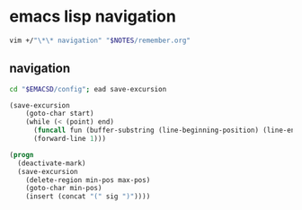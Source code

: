 * emacs lisp navigation
#+BEGIN_SRC sh :async
  vim +/"\*\* navigation" "$NOTES/remember.org"
#+END_SRC

** navigation
#+BEGIN_SRC sh
  cd "$EMACSD/config"; ead save-excursion
#+END_SRC

#+BEGIN_SRC emacs-lisp
  (save-excursion
      (goto-char start)
      (while (< (point) end)
        (funcall fun (buffer-substring (line-beginning-position) (line-end-position)))
        (forward-line 1)))
#+END_SRC

#+BEGIN_SRC emacs-lisp
  (progn
    (deactivate-mark)
    (save-excursion
      (delete-region min-pos max-pos)
      (goto-char min-pos)
      (insert (concat "(" sig ")"))))
#+END_SRC